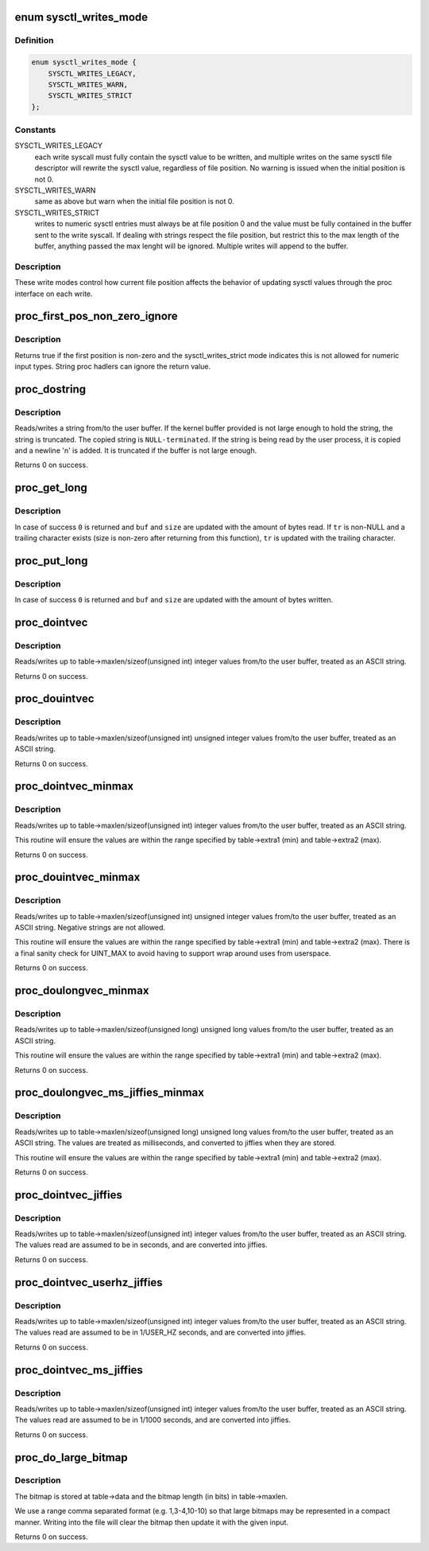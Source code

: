 .. -*- coding: utf-8; mode: rst -*-
.. src-file: kernel/sysctl.c

.. _`sysctl_writes_mode`:

enum sysctl_writes_mode
=======================

.. c:type:: enum sysctl_writes_mode

    supported sysctl write modes

.. _`sysctl_writes_mode.definition`:

Definition
----------

.. code-block:: c

    enum sysctl_writes_mode {
        SYSCTL_WRITES_LEGACY,
        SYSCTL_WRITES_WARN,
        SYSCTL_WRITES_STRICT
    };

.. _`sysctl_writes_mode.constants`:

Constants
---------

SYSCTL_WRITES_LEGACY
    each write syscall must fully contain the sysctl value
    to be written, and multiple writes on the same sysctl file descriptor
    will rewrite the sysctl value, regardless of file position. No warning
    is issued when the initial position is not 0.

SYSCTL_WRITES_WARN
    same as above but warn when the initial file position is
    not 0.

SYSCTL_WRITES_STRICT
    writes to numeric sysctl entries must always be at
    file position 0 and the value must be fully contained in the buffer
    sent to the write syscall. If dealing with strings respect the file
    position, but restrict this to the max length of the buffer, anything
    passed the max lenght will be ignored. Multiple writes will append
    to the buffer.

.. _`sysctl_writes_mode.description`:

Description
-----------

These write modes control how current file position affects the behavior of
updating sysctl values through the proc interface on each write.

.. _`proc_first_pos_non_zero_ignore`:

proc_first_pos_non_zero_ignore
==============================

.. c:function:: bool proc_first_pos_non_zero_ignore(loff_t *ppos, struct ctl_table *table)

    check if firs position is allowed

    :param loff_t \*ppos:
        file position

    :param struct ctl_table \*table:
        the sysctl table

.. _`proc_first_pos_non_zero_ignore.description`:

Description
-----------

Returns true if the first position is non-zero and the sysctl_writes_strict
mode indicates this is not allowed for numeric input types. String proc
hadlers can ignore the return value.

.. _`proc_dostring`:

proc_dostring
=============

.. c:function:: int proc_dostring(struct ctl_table *table, int write, void __user *buffer, size_t *lenp, loff_t *ppos)

    read a string sysctl

    :param struct ctl_table \*table:
        the sysctl table

    :param int write:
        %TRUE if this is a write to the sysctl file

    :param void __user \*buffer:
        the user buffer

    :param size_t \*lenp:
        the size of the user buffer

    :param loff_t \*ppos:
        file position

.. _`proc_dostring.description`:

Description
-----------

Reads/writes a string from/to the user buffer. If the kernel
buffer provided is not large enough to hold the string, the
string is truncated. The copied string is \ ``NULL-terminated``\ .
If the string is being read by the user process, it is copied
and a newline '\n' is added. It is truncated if the buffer is
not large enough.

Returns 0 on success.

.. _`proc_get_long`:

proc_get_long
=============

.. c:function:: int proc_get_long(char **buf, size_t *size, unsigned long *val, bool *neg, const char *perm_tr, unsigned perm_tr_len, char *tr)

    reads an ASCII formatted integer from a user buffer

    :param char \*\*buf:
        a kernel buffer

    :param size_t \*size:
        size of the kernel buffer

    :param unsigned long \*val:
        this is where the number will be stored

    :param bool \*neg:
        set to \ ``TRUE``\  if number is negative

    :param const char \*perm_tr:
        a vector which contains the allowed trailers

    :param unsigned perm_tr_len:
        size of the perm_tr vector

    :param char \*tr:
        pointer to store the trailer character

.. _`proc_get_long.description`:

Description
-----------

In case of success \ ``0``\  is returned and \ ``buf``\  and \ ``size``\  are updated with
the amount of bytes read. If \ ``tr``\  is non-NULL and a trailing
character exists (size is non-zero after returning from this
function), \ ``tr``\  is updated with the trailing character.

.. _`proc_put_long`:

proc_put_long
=============

.. c:function:: int proc_put_long(void __user **buf, size_t *size, unsigned long val, bool neg)

    converts an integer to a decimal ASCII formatted string

    :param void __user \*\*buf:
        the user buffer

    :param size_t \*size:
        the size of the user buffer

    :param unsigned long val:
        the integer to be converted

    :param bool neg:
        sign of the number, \ ``TRUE``\  for negative

.. _`proc_put_long.description`:

Description
-----------

In case of success \ ``0``\  is returned and \ ``buf``\  and \ ``size``\  are updated with
the amount of bytes written.

.. _`proc_dointvec`:

proc_dointvec
=============

.. c:function:: int proc_dointvec(struct ctl_table *table, int write, void __user *buffer, size_t *lenp, loff_t *ppos)

    read a vector of integers

    :param struct ctl_table \*table:
        the sysctl table

    :param int write:
        %TRUE if this is a write to the sysctl file

    :param void __user \*buffer:
        the user buffer

    :param size_t \*lenp:
        the size of the user buffer

    :param loff_t \*ppos:
        file position

.. _`proc_dointvec.description`:

Description
-----------

Reads/writes up to table->maxlen/sizeof(unsigned int) integer
values from/to the user buffer, treated as an ASCII string.

Returns 0 on success.

.. _`proc_douintvec`:

proc_douintvec
==============

.. c:function:: int proc_douintvec(struct ctl_table *table, int write, void __user *buffer, size_t *lenp, loff_t *ppos)

    read a vector of unsigned integers

    :param struct ctl_table \*table:
        the sysctl table

    :param int write:
        %TRUE if this is a write to the sysctl file

    :param void __user \*buffer:
        the user buffer

    :param size_t \*lenp:
        the size of the user buffer

    :param loff_t \*ppos:
        file position

.. _`proc_douintvec.description`:

Description
-----------

Reads/writes up to table->maxlen/sizeof(unsigned int) unsigned integer
values from/to the user buffer, treated as an ASCII string.

Returns 0 on success.

.. _`proc_dointvec_minmax`:

proc_dointvec_minmax
====================

.. c:function:: int proc_dointvec_minmax(struct ctl_table *table, int write, void __user *buffer, size_t *lenp, loff_t *ppos)

    read a vector of integers with min/max values

    :param struct ctl_table \*table:
        the sysctl table

    :param int write:
        %TRUE if this is a write to the sysctl file

    :param void __user \*buffer:
        the user buffer

    :param size_t \*lenp:
        the size of the user buffer

    :param loff_t \*ppos:
        file position

.. _`proc_dointvec_minmax.description`:

Description
-----------

Reads/writes up to table->maxlen/sizeof(unsigned int) integer
values from/to the user buffer, treated as an ASCII string.

This routine will ensure the values are within the range specified by
table->extra1 (min) and table->extra2 (max).

Returns 0 on success.

.. _`proc_douintvec_minmax`:

proc_douintvec_minmax
=====================

.. c:function:: int proc_douintvec_minmax(struct ctl_table *table, int write, void __user *buffer, size_t *lenp, loff_t *ppos)

    read a vector of unsigned ints with min/max values

    :param struct ctl_table \*table:
        the sysctl table

    :param int write:
        %TRUE if this is a write to the sysctl file

    :param void __user \*buffer:
        the user buffer

    :param size_t \*lenp:
        the size of the user buffer

    :param loff_t \*ppos:
        file position

.. _`proc_douintvec_minmax.description`:

Description
-----------

Reads/writes up to table->maxlen/sizeof(unsigned int) unsigned integer
values from/to the user buffer, treated as an ASCII string. Negative
strings are not allowed.

This routine will ensure the values are within the range specified by
table->extra1 (min) and table->extra2 (max). There is a final sanity
check for UINT_MAX to avoid having to support wrap around uses from
userspace.

Returns 0 on success.

.. _`proc_doulongvec_minmax`:

proc_doulongvec_minmax
======================

.. c:function:: int proc_doulongvec_minmax(struct ctl_table *table, int write, void __user *buffer, size_t *lenp, loff_t *ppos)

    read a vector of long integers with min/max values

    :param struct ctl_table \*table:
        the sysctl table

    :param int write:
        %TRUE if this is a write to the sysctl file

    :param void __user \*buffer:
        the user buffer

    :param size_t \*lenp:
        the size of the user buffer

    :param loff_t \*ppos:
        file position

.. _`proc_doulongvec_minmax.description`:

Description
-----------

Reads/writes up to table->maxlen/sizeof(unsigned long) unsigned long
values from/to the user buffer, treated as an ASCII string.

This routine will ensure the values are within the range specified by
table->extra1 (min) and table->extra2 (max).

Returns 0 on success.

.. _`proc_doulongvec_ms_jiffies_minmax`:

proc_doulongvec_ms_jiffies_minmax
=================================

.. c:function:: int proc_doulongvec_ms_jiffies_minmax(struct ctl_table *table, int write, void __user *buffer, size_t *lenp, loff_t *ppos)

    read a vector of millisecond values with min/max values

    :param struct ctl_table \*table:
        the sysctl table

    :param int write:
        %TRUE if this is a write to the sysctl file

    :param void __user \*buffer:
        the user buffer

    :param size_t \*lenp:
        the size of the user buffer

    :param loff_t \*ppos:
        file position

.. _`proc_doulongvec_ms_jiffies_minmax.description`:

Description
-----------

Reads/writes up to table->maxlen/sizeof(unsigned long) unsigned long
values from/to the user buffer, treated as an ASCII string. The values
are treated as milliseconds, and converted to jiffies when they are stored.

This routine will ensure the values are within the range specified by
table->extra1 (min) and table->extra2 (max).

Returns 0 on success.

.. _`proc_dointvec_jiffies`:

proc_dointvec_jiffies
=====================

.. c:function:: int proc_dointvec_jiffies(struct ctl_table *table, int write, void __user *buffer, size_t *lenp, loff_t *ppos)

    read a vector of integers as seconds

    :param struct ctl_table \*table:
        the sysctl table

    :param int write:
        %TRUE if this is a write to the sysctl file

    :param void __user \*buffer:
        the user buffer

    :param size_t \*lenp:
        the size of the user buffer

    :param loff_t \*ppos:
        file position

.. _`proc_dointvec_jiffies.description`:

Description
-----------

Reads/writes up to table->maxlen/sizeof(unsigned int) integer
values from/to the user buffer, treated as an ASCII string.
The values read are assumed to be in seconds, and are converted into
jiffies.

Returns 0 on success.

.. _`proc_dointvec_userhz_jiffies`:

proc_dointvec_userhz_jiffies
============================

.. c:function:: int proc_dointvec_userhz_jiffies(struct ctl_table *table, int write, void __user *buffer, size_t *lenp, loff_t *ppos)

    read a vector of integers as 1/USER_HZ seconds

    :param struct ctl_table \*table:
        the sysctl table

    :param int write:
        %TRUE if this is a write to the sysctl file

    :param void __user \*buffer:
        the user buffer

    :param size_t \*lenp:
        the size of the user buffer

    :param loff_t \*ppos:
        pointer to the file position

.. _`proc_dointvec_userhz_jiffies.description`:

Description
-----------

Reads/writes up to table->maxlen/sizeof(unsigned int) integer
values from/to the user buffer, treated as an ASCII string.
The values read are assumed to be in 1/USER_HZ seconds, and
are converted into jiffies.

Returns 0 on success.

.. _`proc_dointvec_ms_jiffies`:

proc_dointvec_ms_jiffies
========================

.. c:function:: int proc_dointvec_ms_jiffies(struct ctl_table *table, int write, void __user *buffer, size_t *lenp, loff_t *ppos)

    read a vector of integers as 1 milliseconds

    :param struct ctl_table \*table:
        the sysctl table

    :param int write:
        %TRUE if this is a write to the sysctl file

    :param void __user \*buffer:
        the user buffer

    :param size_t \*lenp:
        the size of the user buffer

    :param loff_t \*ppos:
        the current position in the file

.. _`proc_dointvec_ms_jiffies.description`:

Description
-----------

Reads/writes up to table->maxlen/sizeof(unsigned int) integer
values from/to the user buffer, treated as an ASCII string.
The values read are assumed to be in 1/1000 seconds, and
are converted into jiffies.

Returns 0 on success.

.. _`proc_do_large_bitmap`:

proc_do_large_bitmap
====================

.. c:function:: int proc_do_large_bitmap(struct ctl_table *table, int write, void __user *buffer, size_t *lenp, loff_t *ppos)

    read/write from/to a large bitmap

    :param struct ctl_table \*table:
        the sysctl table

    :param int write:
        %TRUE if this is a write to the sysctl file

    :param void __user \*buffer:
        the user buffer

    :param size_t \*lenp:
        the size of the user buffer

    :param loff_t \*ppos:
        file position

.. _`proc_do_large_bitmap.description`:

Description
-----------

The bitmap is stored at table->data and the bitmap length (in bits)
in table->maxlen.

We use a range comma separated format (e.g. 1,3-4,10-10) so that
large bitmaps may be represented in a compact manner. Writing into
the file will clear the bitmap then update it with the given input.

Returns 0 on success.

.. This file was automatic generated / don't edit.

